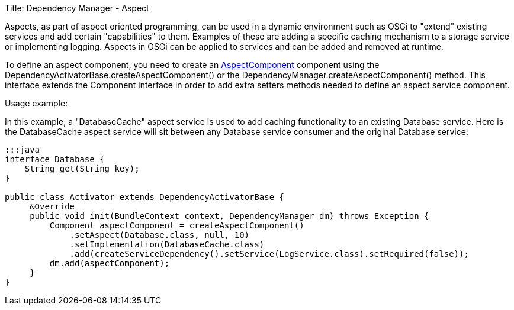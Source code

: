 Title: Dependency Manager - Aspect

Aspects, as part of aspect oriented programming, can be used in a dynamic environment  such as OSGi to "extend" existing services and add certain "capabilities" to them.
Examples of these are adding a specific caching mechanism to a storage service or  implementing logging.
Aspects in OSGi can be applied to services and can be added and  removed at runtime.

To define an aspect component, you need to create an http://felix.apache.org/apidocs/dependencymanager/r13/org/apache/felix/dm/AspectComponent.html[AspectComponent] component using the DependencyActivatorBase.createAspectComponent() or the DependencyManager.createAspectComponent() method.
This interface extends the Component interface in order to add extra setters methods needed to define an aspect service component.

Usage example:

In this example, a "DatabaseCache" aspect service is used to add caching functionality  to an existing Database service.
Here is the DatabaseCache aspect service will sit  between any Database service consumer and the original Database service:

....
:::java
interface Database {
    String get(String key);
}

public class Activator extends DependencyActivatorBase {
     &Override
     public void init(BundleContext context, DependencyManager dm) throws Exception {
         Component aspectComponent = createAspectComponent()
             .setAspect(Database.class, null, 10)
             .setImplementation(DatabaseCache.class)
             .add(createServiceDependency().setService(LogService.class).setRequired(false));
         dm.add(aspectComponent);
     }
}
....

